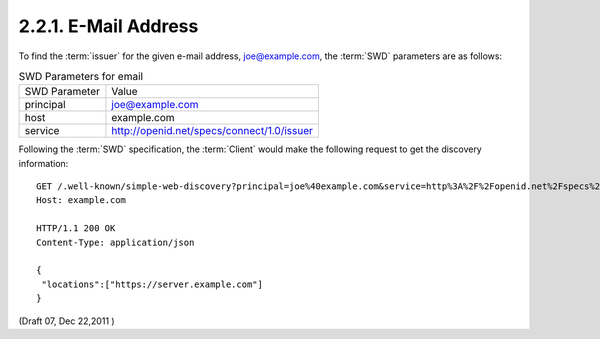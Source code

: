 2.2.1.  E-Mail Address
^^^^^^^^^^^^^^^^^^^^^^^^^^^^^^^^

To find the :term:`issuer` for the given e-mail address, joe@example.com, 
the :term:`SWD` parameters are as follows:

.. table:: SWD Parameters for email

    ==============  ======================================================
    SWD Parameter   Value
    principal       joe@example.com
    host            example.com
    service         http://openid.net/specs/connect/1.0/issuer
    ==============  ======================================================

Following the :term:`SWD` specification, 
the :term:`Client` would make the following request to get the discovery information:

::

    GET /.well-known/simple-web-discovery?principal=joe%40example.com&service=http%3A%2F%2Fopenid.net%2Fspecs%2Fconnect%2F1.0%2Fissuer HTTP/1.1
    Host: example.com

    HTTP/1.1 200 OK
    Content-Type: application/json
    
    {
     "locations":["https://server.example.com"]
    }

(Draft 07, Dec 22,2011 )
